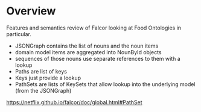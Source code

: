 * Overview

Features and semantics review of Falcor looking at Food Ontologies in particular.


- JSONGraph contains the list of nouns and the noun items
- domain model items are aggregated into NounById objects
- sequences of those nouns use separate references to them with a lookup
- Paths are list of keys
- Keys just provide a lookup
- PathSets are lists of KeySets that allow lookup into the underlying model (from the JSONGraph)


https://netflix.github.io/falcor/doc/global.html#PathSet

